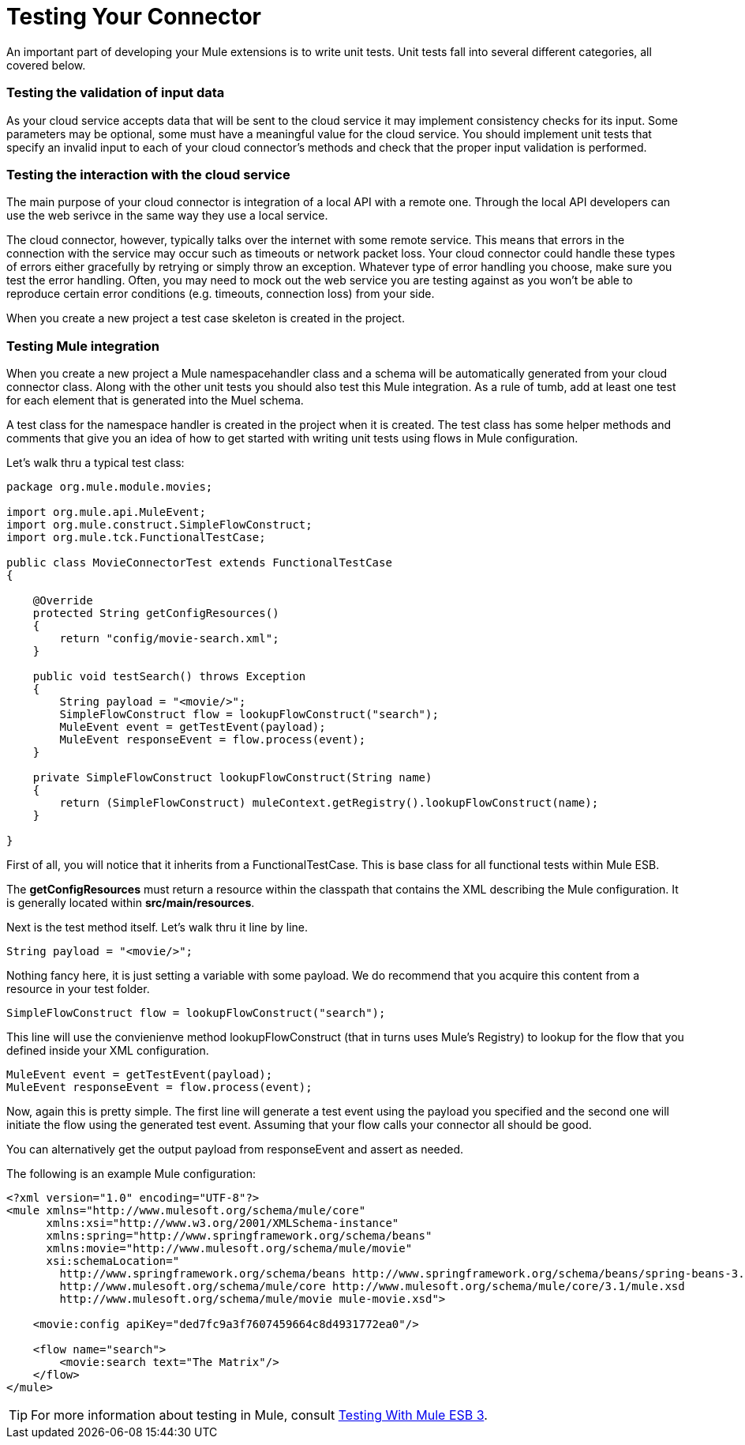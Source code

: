 = Testing Your Connector

An important part of developing your Mule extensions is to write unit tests. Unit tests fall into several different categories, all covered below.

=== Testing the validation of input data

As your cloud service accepts data that will be sent to the cloud service it may implement consistency checks for its input. Some parameters may be optional, some must have a meaningful value for the cloud service. You should implement unit tests that specify an invalid input to each of your cloud connector's methods and check that the proper input validation is performed.

=== Testing the interaction with the cloud service

The main purpose of your cloud connector is integration of a local API with a remote one. Through the local API developers can use the web serivce in the same way they use a local service.

The cloud connector, however, typically talks over the internet with some remote service. This means that errors in the connection with the service may occur such as timeouts or network packet loss. Your cloud connector could handle these types of errors either gracefully by retrying or simply throw an exception. Whatever type of error handling you choose, make sure you test the error handling. Often, you may need to mock out the web service you are testing against as you won't be able to reproduce certain error conditions (e.g. timeouts, connection loss) from your side.

When you create a new project a test case skeleton is created in the project.

=== Testing Mule integration

When you create a new project a Mule namespacehandler class and a schema will be automatically generated from your cloud connector class. Along with the other unit tests you should also test this Mule integration. As a rule of tumb, add at least one test for each element that is generated into the Muel schema.

A test class for the namespace handler is created in the project when it is created. The test class has some helper methods and comments that give you an idea of how to get started with writing unit tests using flows in Mule configuration.

Let's walk thru a typical test class:

[source, java, linenums]
----
package org.mule.module.movies;
 
import org.mule.api.MuleEvent;
import org.mule.construct.SimpleFlowConstruct;
import org.mule.tck.FunctionalTestCase;
 
public class MovieConnectorTest extends FunctionalTestCase
{
 
    @Override
    protected String getConfigResources()
    {
        return "config/movie-search.xml";
    }
 
    public void testSearch() throws Exception
    {
        String payload = "<movie/>";
        SimpleFlowConstruct flow = lookupFlowConstruct("search");
        MuleEvent event = getTestEvent(payload);
        MuleEvent responseEvent = flow.process(event);
    }
 
    private SimpleFlowConstruct lookupFlowConstruct(String name)
    {
        return (SimpleFlowConstruct) muleContext.getRegistry().lookupFlowConstruct(name);
    }
 
}
----

First of all, you will notice that it inherits from a FunctionalTestCase. This is base class for all functional tests within Mule ESB.

The *getConfigResources* must return a resource within the classpath that contains the XML describing the Mule configuration. It is generally located within **src/main/resources**.

Next is the test method itself. Let's walk thru it line by line.

[source, code, linenums]
----
String payload = "<movie/>";
----

Nothing fancy here, it is just setting a variable with some payload. We do recommend that you acquire this content from a resource in your test folder.

[source, code, linenums]
----
SimpleFlowConstruct flow = lookupFlowConstruct("search");
----

This line will use the convienienve method lookupFlowConstruct (that in turns uses Mule's Registry) to lookup for the flow that you defined inside your XML configuration.

[source, code, linenums]
----
MuleEvent event = getTestEvent(payload);
MuleEvent responseEvent = flow.process(event);
----

Now, again this is pretty simple. The first line will generate a test event using the payload you specified and the second one will initiate the flow using the generated test event. Assuming that your flow calls your connector all should be good.

You can alternatively get the output payload from responseEvent and assert as needed.

The following is an example Mule configuration:

[source, xml, linenums]
----
<?xml version="1.0" encoding="UTF-8"?>
<mule xmlns="http://www.mulesoft.org/schema/mule/core"
      xmlns:xsi="http://www.w3.org/2001/XMLSchema-instance"
      xmlns:spring="http://www.springframework.org/schema/beans"
      xmlns:movie="http://www.mulesoft.org/schema/mule/movie"
      xsi:schemaLocation="
        http://www.springframework.org/schema/beans http://www.springframework.org/schema/beans/spring-beans-3.0.xsd
        http://www.mulesoft.org/schema/mule/core http://www.mulesoft.org/schema/mule/core/3.1/mule.xsd
        http://www.mulesoft.org/schema/mule/movie mule-movie.xsd">
 
    <movie:config apiKey="ded7fc9a3f7607459664c8d4931772ea0"/>
 
    <flow name="search">
        <movie:search text="The Matrix"/>
    </flow>
</mule>
----

[TIP]
For more information about testing in Mule, consult link:/mule-user-guide/v/3.3/testing-with-mule-esb-3[Testing With Mule ESB 3].
